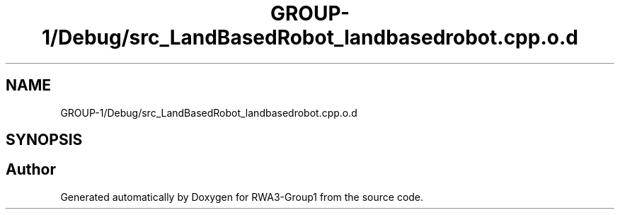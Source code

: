 .TH "GROUP-1/Debug/src_LandBasedRobot_landbasedrobot.cpp.o.d" 3 "Tue Nov 5 2019" "Version 1.0" "RWA3-Group1" \" -*- nroff -*-
.ad l
.nh
.SH NAME
GROUP-1/Debug/src_LandBasedRobot_landbasedrobot.cpp.o.d
.SH SYNOPSIS
.br
.PP
.SH "Author"
.PP 
Generated automatically by Doxygen for RWA3-Group1 from the source code\&.
